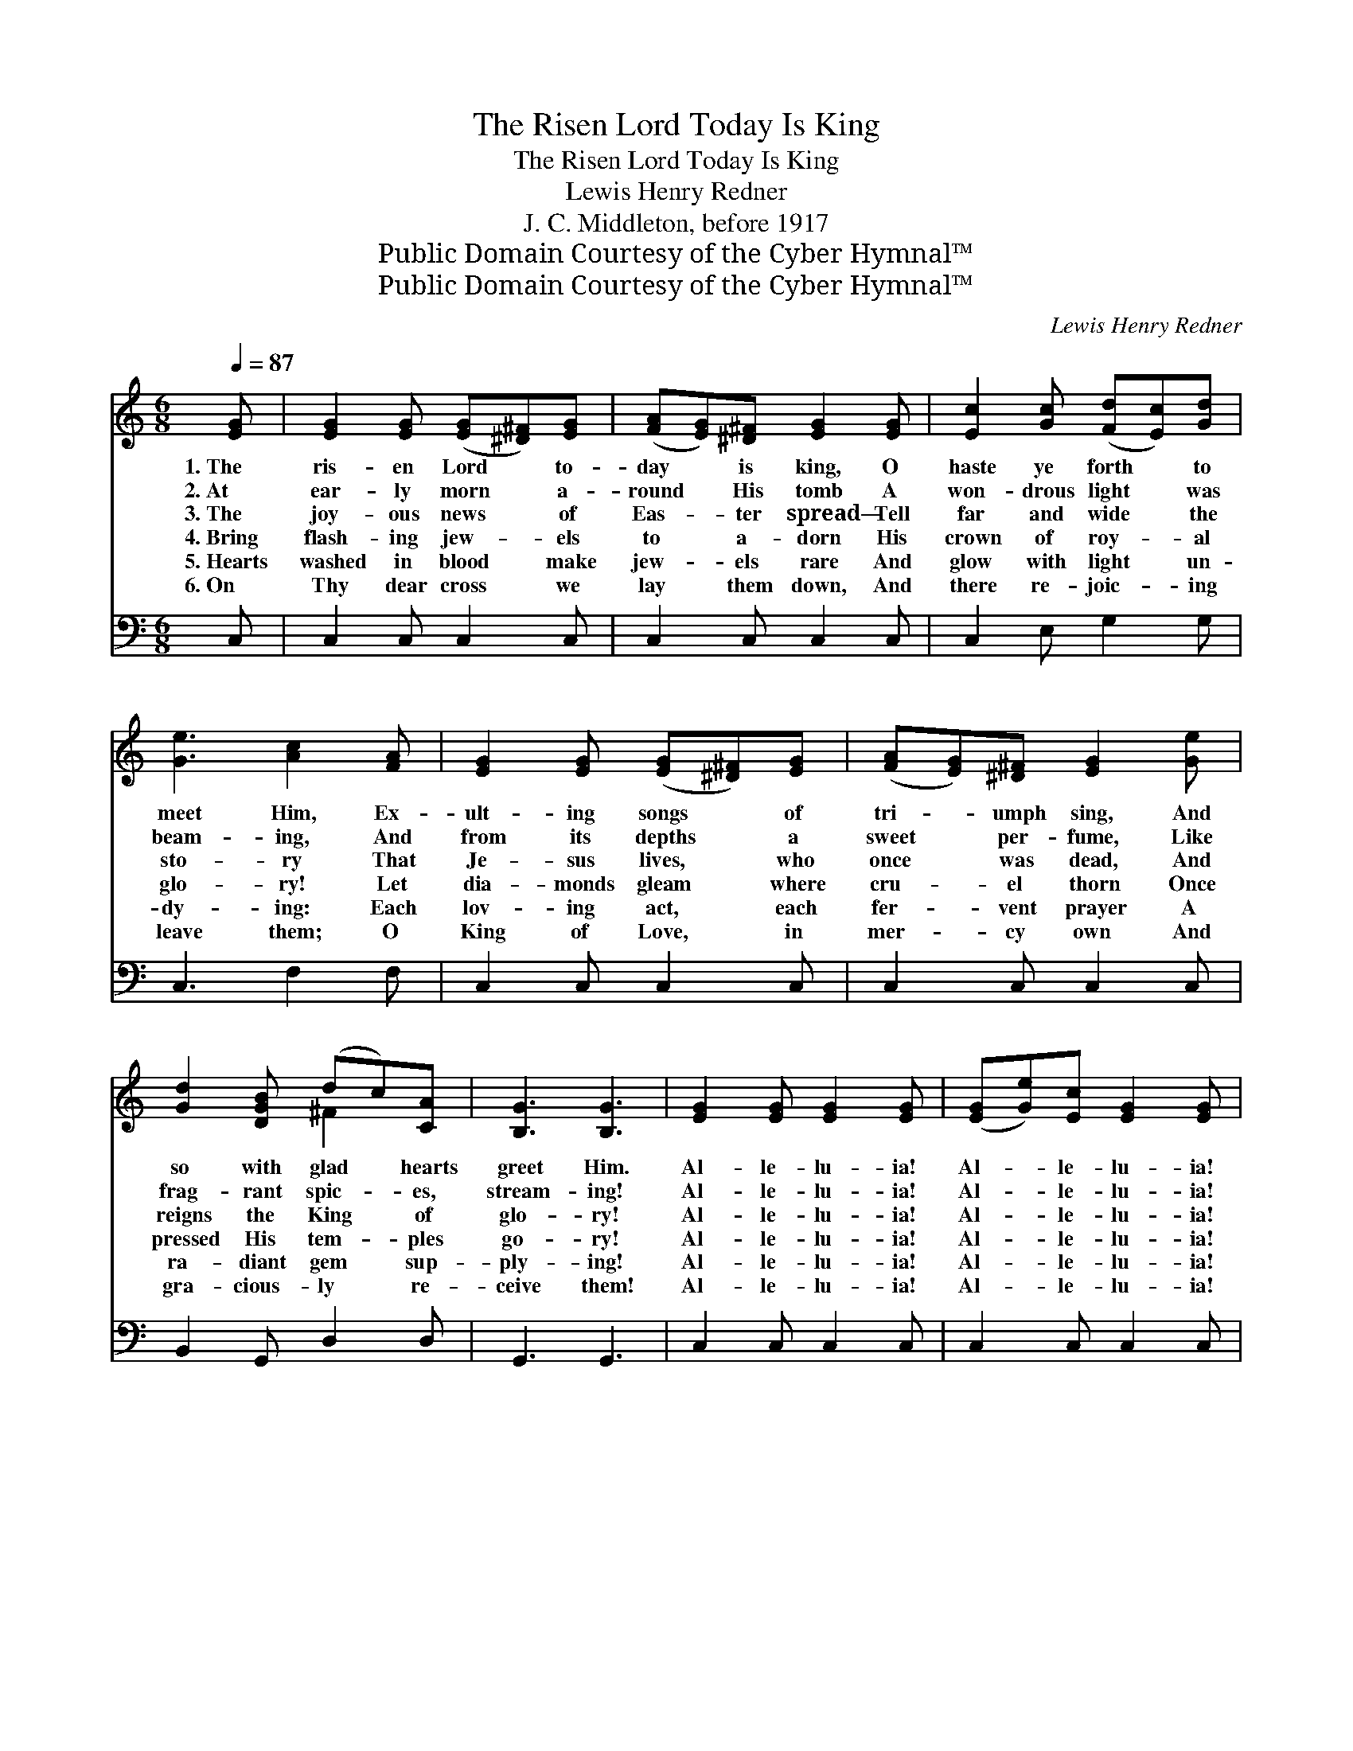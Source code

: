 X:1
T:The Risen Lord Today Is King
T:The Risen Lord Today Is King
T:Lewis Henry Redner
T:J. C. Middleton, before 1917
T:Public Domain Courtesy of the Cyber Hymnal™
T:Public Domain Courtesy of the Cyber Hymnal™
C:Lewis Henry Redner
Z:Public Domain
Z:Courtesy of the Cyber Hymnal™
%%score ( 1 2 ) 3
L:1/8
Q:1/4=87
M:6/8
K:C
V:1 treble 
V:2 treble 
V:3 bass 
V:1
 [EG] | [EG]2 [EG] ([EG][^D^F])[EG] | ([FA][EG])[^D^F] [EG]2 [EG] | [Ec]2 [Gc] ([Fd][Ec])[Gd] | %4
w: 1.~The|ris- en Lord * to-|day * is king, O|haste ye forth * to|
w: 2.~At|ear- ly morn * a-|round * His tomb A|won- drous light * was|
w: 3.~The|joy- ous news * of|Eas- * ter spread— Tell|far and wide * the|
w: 4.~Bring|flash- ing jew- * els|to * a- dorn His|crown of roy- * al|
w: 5.~Hearts|washed in blood * make|jew- * els rare And|glow with light * un-|
w: 6.~On|Thy dear cross * we|lay * them down, And|there re- joic- * ing|
 [Ge]3 [Ac]2 [FA] | [EG]2 [EG] ([EG][^D^F])[EG] | ([FA][EG])[^D^F] [EG]2 [Ge] | %7
w: meet Him, Ex-|ult- ing songs * of|tri- * umph sing, And|
w: beam- ing, And|from its depths * a|sweet * per- fume, Like|
w: sto- ry That|Je- sus lives, * who|once * was dead, And|
w: glo- ry! Let|dia- monds gleam * where|cru- * el thorn Once|
w: dy- ing: Each|lov- ing act, * each|fer- * vent prayer A|
w: leave them; O|King of Love, * in|mer- * cy own And|
 [Gd]2 [DGB] (dc)[CA] | [B,G]3 [B,G]3 | [EG]2 [EG] [EG]2 [EG] | ([EG][Ge])[Ec] [EG]2 [EG] | %11
w: so with glad * hearts|greet Him.|Al- le- lu- ia!|Al- * le- lu- ia!|
w: frag- rant spic- * es,|stream- ing!|Al- le- lu- ia!|Al- * le- lu- ia!|
w: reigns the King * of|glo- ry!|Al- le- lu- ia!|Al- * le- lu- ia!|
w: pressed His tem- * ples|go- ry!|Al- le- lu- ia!|Al- * le- lu- ia!|
w: ra- diant gem * sup-|ply- ing!|Al- le- lu- ia!|Al- * le- lu- ia!|
w: gra- cious- ly * re-|ceive them!|Al- le- lu- ia!|Al- * le- lu- ia!|
 [CFA]2 [CFA] ([DB][CA])[DFB] | [Ec]3- [Ec]2 [_EG] | [_EG]2 [EG] [EG]2 [Ec] | %14
w: ~ ~ ~ * ~|~ * Forth|from the grave in|
w: ~ ~ ~ * ~|~ * While|an- gels stood be-|
w: ~ ~ ~ * ~|~ * His|hand a jew- eled|
w: ~ ~ ~ * ~|~ * Your|cost- liest off- erings|
w: ~ ~ ~ * ~|~ * More|pre- cious to the|
w: ~ ~ ~ * ~|~ * Wear|them for ev- er|
 [G_e]2 [Fd] [_Ec]2 [EG] | [F_A]2 [FA] ([Ac][G_B])[FA] | [_EG]2 [F_A] [EG]2 [EG] | %17
w: ma- jes- ty He|comes to set * His|peo- ple free! Strew|
w: side the door Which|He had o- * pened|ev- er- more, And|
w: scep- ter bears— His|head a crown * im-|mor- tal wears— And,|
w: to Him pay Who|rose tri- umph- * ant|Eas- ter Day: Join|
w: ris- en Christ Than|em- er- ald * or|am- e- thyst! And|
w: on Thy breast, Thou|in- ter- ced- * ing,|Great High Priest; And|
 [_EG]2 [EG] [EG]2 [Ec] | [G_e]2 [Fd] !fermata![_Ec]2 [Ec] | [_Ec]2 [Ec] (_ed)[Ec] | [Gd]2 G G3 || %21
w: fra- grant blos- soms|in His way, And|crown Him king * on|Eas- ter Day!|
w: said to His dis-|ci- ples dear, “The|Lord is ris- * en—He|is not here!”|
w: writ in gems up-|on His breast, Are|names of those * He|loves the best!|
w: pre- cious pearl with|rar- est gem And|form with love * His|di- a- dem!|
w: these, on Eas- ter|Day we bring As|grate- ful off- * erings|to our king.|
w: when Thou com- est,|Lord, a- gain, Count|us a- mong * Thy|jew- els then!|
"^Refrain" [EG]2 [EG] ([EG][Ge])[Ec] | [FA]2 [FA] (Af)[Fd] | [DB]2 [DB] ([DB][CA])[DFB] | %24
w: |||
w: |||
w: Al- le- lu- * ia!|Al- le- lu- * ia!|Al- le- lu- * ia!|
w: |||
w: |||
w: |||
 [Ec]2 [Fd] [Ge]3 | [EG]2 [EG] [EG]2 [EG] | [FA]2 [FA] [FA]2 [FA] | [DFB]2 [DFB] ([DFB][CA])[DFB] | %28
w: ||||
w: ||||
w: Praise the Lord!|Al- le- lu- ia!|Al- le- lu- ia!|Al- le- lu- * ia!|
w: ||||
w: ||||
w: ||||
 [Ec]2 [Ec] [Ec]3 |] %29
w: |
w: |
w: Praise the Lord!|
w: |
w: |
w: |
V:2
 x | x6 | x6 | x6 | x6 | x6 | x6 | x3 ^F2 x | x6 | x6 | x6 | x6 | x6 | x6 | x6 | x6 | x6 | x6 | %18
 x6 | x3 _E2 x | x2 G G3 || x6 | x3 F2 x | x6 | x6 | x6 | x6 | x6 | x6 |] %29
V:3
 C, | C,2 C, C,2 C, | C,2 C, C,2 C, | C,2 E, G,2 G, | C,3 F,2 F, | C,2 C, C,2 C, | C,2 C, C,2 C, | %7
 B,,2 G,, D,2 D, | G,,3 G,,3 | C,2 C, C,2 C, | C,2 C, C,2 C, | F,2 F, G,3 | C,3- C,2 C, | %13
 C,2 C, C,2 C, | [C,C]2 [C,G,] C,2 C, | F,2 F, F,2 F, | C,2 C, C,2 C, | C,2 C, C,2 C, | %18
 C2 G, !fermata![C,_A,]2 A, | _A,2 A, A,2 A, | G,2 G, G,3 || C,2 C, C,2 C, | F,2 F, F,2 F, | %23
 G,2 G, G,2 G, | C,2 G, C3 | C,2 C, C,2 C, | F,2 F, F,2 F, | G,2 G, G,2 G, | C,2 C, C,3 |] %29

